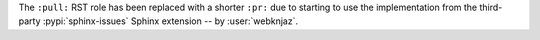 The ``:pull:`` RST role has been replaced with a shorter
``:pr:`` due to starting to use the implementation from
the third-party :pypi:`sphinx-issues` Sphinx extension
-- by :user:`webknjaz`.
